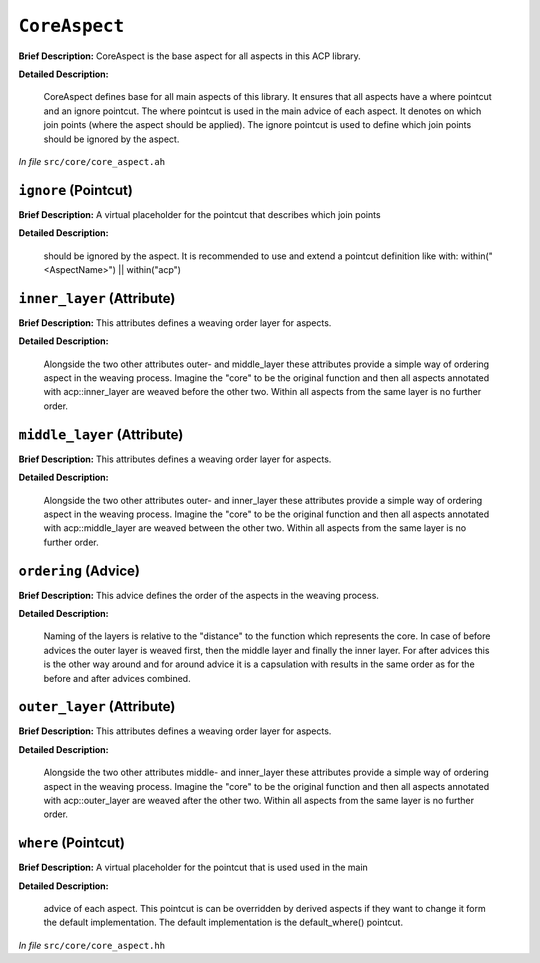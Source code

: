 ``CoreAspect``
=======================
..
	(Aspect)

**Brief Description:** CoreAspect is the base aspect for all aspects in this ACP library.

**Detailed Description:**

    CoreAspect defines base for all main aspects of this library. It ensures that all aspects
    have a where pointcut and an ignore pointcut.
    The where pointcut is used in the main advice of each aspect. It denotes on which join
    points (where the aspect should be applied).
    The ignore pointcut is used to define which join points should be ignored by the aspect.

*In file* ``src/core/core_aspect.ah``

.. _core_aspect_ah_ignore:

``ignore`` (Pointcut)
---------------------

**Brief Description:** A virtual placeholder for the pointcut that describes which join points

**Detailed Description:**

    should be ignored by the aspect.
    It is recommended to use and extend a pointcut definition like with:
    within("<AspectName>") || within("acp")


.. _core_aspect_ah_inner_layer:

``inner_layer`` (Attribute)
---------------------------

**Brief Description:** This attributes defines a weaving order layer for aspects.

**Detailed Description:**

    Alongside the two other attributes outer- and middle_layer these attributes
    provide a simple way of ordering aspect in the weaving process. Imagine the
    "core" to be the original function and then all aspects annotated with
    acp::inner_layer are weaved before the other two. Within all aspects from the
    same layer is no further order.


.. _core_aspect_ah_middle_layer:

``middle_layer`` (Attribute)
----------------------------

**Brief Description:** This attributes defines a weaving order layer for aspects.

**Detailed Description:**

    Alongside the two other attributes outer- and inner_layer these attributes
    provide a simple way of ordering aspect in the weaving process. Imagine the
    "core" to be the original function and then all aspects annotated with
    acp::middle_layer are weaved between the other two. Within all aspects from the
    same layer is no further order.


.. _core_aspect_ah_ordering:

``ordering`` (Advice)
---------------------

**Brief Description:** This advice defines the order of the aspects in the weaving process.

**Detailed Description:**

    Naming of the layers is relative to the "distance" to the function which represents the core.
    In case of before advices the outer layer is weaved first, then the middle layer and finally the inner layer.
    For after advices this is the other way around and for around advice it is a capsulation with results in the
    same order as for the before and after advices combined.


.. _core_aspect_ah_outer_layer:

``outer_layer`` (Attribute)
---------------------------

**Brief Description:** This attributes defines a weaving order layer for aspects.

**Detailed Description:**

    Alongside the two other attributes middle- and inner_layer these attributes
    provide a simple way of ordering aspect in the weaving process. Imagine the
    "core" to be the original function and then all aspects annotated with
    acp::outer_layer are weaved after the other two. Within all aspects from the
    same layer is no further order.


.. _core_aspect_ah_where:

``where`` (Pointcut)
--------------------

**Brief Description:** A virtual placeholder for the pointcut that is used used in the main

**Detailed Description:**

    advice of each aspect.
    This pointcut is can be overridden by derived aspects if they want to change it
    form the default implementation.
    The default implementation is the default_where() pointcut.

*In file* ``src/core/core_aspect.hh``

